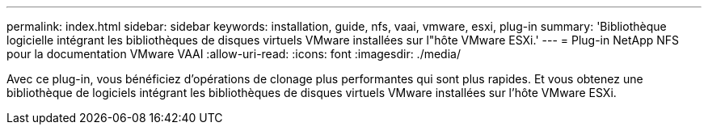 ---
permalink: index.html 
sidebar: sidebar 
keywords: installation, guide, nfs, vaai, vmware, esxi, plug-in 
summary: 'Bibliothèque logicielle intégrant les bibliothèques de disques virtuels VMware installées sur l"hôte VMware ESXi.' 
---
= Plug-in NetApp NFS pour la documentation VMware VAAI
:allow-uri-read: 
:icons: font
:imagesdir: ./media/


[role="lead"]
Avec ce plug-in, vous bénéficiez d'opérations de clonage plus performantes qui sont plus rapides. Et vous obtenez une bibliothèque de logiciels intégrant les bibliothèques de disques virtuels VMware installées sur l'hôte VMware ESXi.
